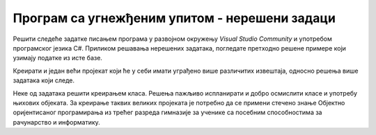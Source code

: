 Програм са угнежђеним упитом - нерешени задаци
==============================================

Решити следеће задатке писањем програма у развојном окружењу *Visual Studio Community* и употребом програмског језика C#. Приликом решавања нерешених задатака, погледате претходно решене примере који узимају податке из исте базе. 

Креирати и један већи пројекат који ће у себи имати уграђено више различитих извештаја, односно решења више задатака који следе. 

Неке од задатака решити креирањем класа. Решења пажљиво испланирати и добро осмислити класе и употребу њихових објеката. За креирање таквих великих пројеката је потребно да се примени стечено знање Објектно оријентисаног програмирања из трећег разреда гимназије за ученике са посебним способностима за рачунарство и информатику.

.. questionnote::

    1. Написати програм који приказује називе и адресе веб-сајтова за све оне издаваче за које имамо унету веб-адресу. 

.. questionnote::

    2. Написати програм који приказује називе књига и називе издавача који су их објавили, уређено абецедно по називу издавача, а ако књиге имају истог издавача, по називу. 

.. questionnote::

    3. Написати програм који приказује називе књига које је написао аутор датог имена и презимена. 

.. questionnote::

    4. Написати програм који приказује број књига које је написао аутор датог имена и презимена. 

.. questionnote::

    5. Написати програм који приказује називе издавача од којих имамо више од пет примерака књига у библиотеци.

.. questionnote::

    6. Написати програм који за сваког аутора приказује број објављених књига. Обавезно приказати име и презиме аутора. 

.. questionnote::

    7. Написати програм који приказује имена и презимена аутора од којих имамо по тачно једну објављену књигу у библиотеци. 

.. questionnote::

    8. Написати програм који приказује имена и презимена аутора књиге датог назива. 

.. questionnote::

    9. Написати програм који приказује инвентарске бројеве примерака књига које је написао аутор датог имена и презимена. 

.. questionnote::

    10. Написати програм који приказује остале инвентарске бројеви књига чији је један примерак са датим инвентарским бројем. 

.. questionnote::

    11. Написати програм који приказује називе издавачких кућа за које је писао аутор датог имена и презимена. 

.. questionnote::

    12. Написати програм који приказује имена и презимена аутора који су писали за бар једну исти издавачку кућу за коју је писао аутор датог имена и презимена. 

.. questionnote::

    13. Написати програм који приказује остале књиге које је објавила иста издавачка кућа као и књигу датог назива. 

